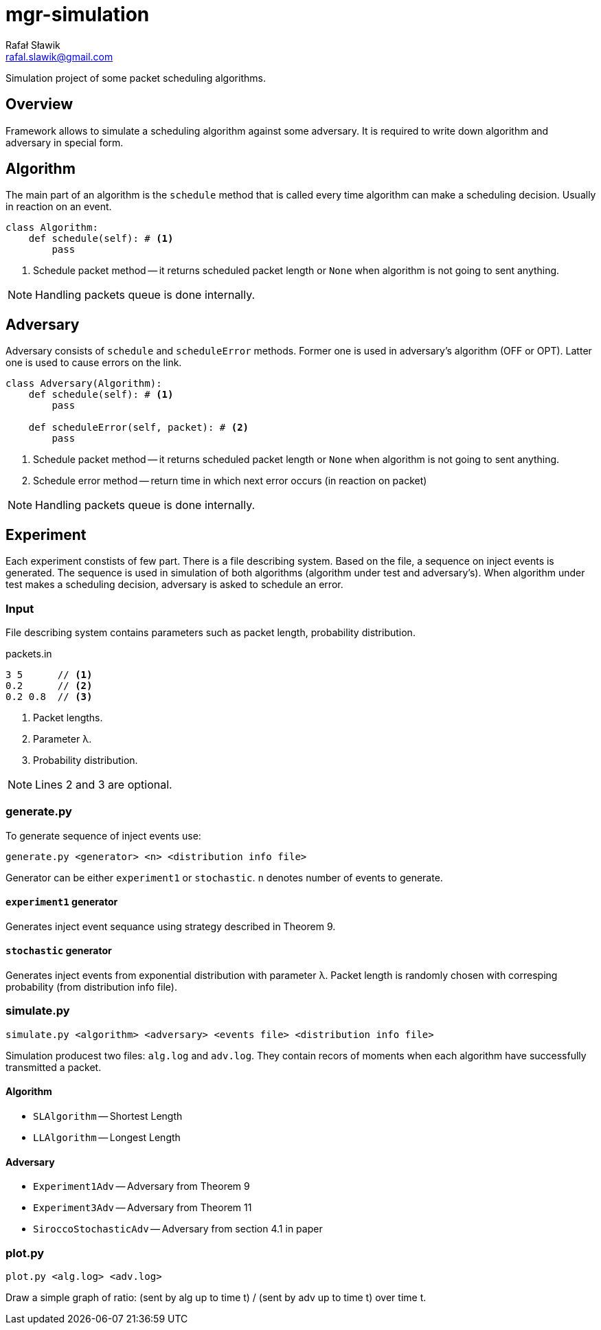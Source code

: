 = mgr-simulation
:icons: font
Rafał Sławik <rafal.slawik@gmail.com>

Simulation project of some packet scheduling algorithms.

== Overview

Framework allows to simulate a scheduling algorithm against some adversary.
It is required to write down algorithm and adversary in special form.

== Algorithm

The main part of an algorithm is the `schedule` method that is called every time algorithm can make a scheduling decision.
Usually in reaction on an event.

[source,python]
----
class Algorithm:
    def schedule(self): # <1>
        pass
----
<1> Schedule packet method -- it returns scheduled packet length or `None` when algorithm is not going to sent anything.

NOTE: Handling packets queue is done internally.

== Adversary

Adversary consists of `schedule` and `scheduleError` methods.
Former one is used in adversary's algorithm (OFF or OPT).
Latter one is used to cause errors on the link.

[source,python]
----
class Adversary(Algorithm):
    def schedule(self): # <1>
        pass

    def scheduleError(self, packet): # <2>
        pass
----
<1> Schedule packet method -- it returns scheduled packet length or `None` when algorithm is not going to sent anything.
<2> Schedule error method -- return time in which next error occurs (in reaction on packet)

NOTE: Handling packets queue is done internally.

== Experiment

Each experiment constists of few part.
There is a file describing system.
Based on the file, a sequence on inject events is generated.
The sequence is used in simulation of both algorithms (algorithm under test and adversary's).
When algorithm under test makes a scheduling decision, adversary is asked to schedule an error.

=== Input

File describing system contains parameters such as packet length, probability distribution.

.packets.in
----
3 5      // <1>
0.2      // <2>
0.2 0.8  // <3>
----
<1> Packet lengths.
<2> Parameter &#955;.
<3> Probability distribution.

NOTE: Lines 2 and 3 are optional.

=== generate.py

To generate sequence of inject events use:

 generate.py <generator> <n> <distribution info file>

Generator can be either `experiment1` or `stochastic`.
`n` denotes number of events to generate.

==== `experiment1` generator

Generates inject event sequance using strategy described in Theorem 9.

==== `stochastic` generator

Generates inject events from exponential distribution with parameter &#955;.
Packet length is randomly chosen with corresping probability (from distribution info file).

=== simulate.py

 simulate.py <algorithm> <adversary> <events file> <distribution info file>

Simulation producest two files: `alg.log` and `adv.log`.
They contain recors of moments when each algorithm have successfully transmitted a packet.

==== Algorithm

* `SLAlgorithm` -- Shortest Length
* `LLAlgorithm` -- Longest Length

==== Adversary

* `Experiment1Adv` -- Adversary from Theorem 9
* `Experiment3Adv` -- Adversary from Theorem 11
* `SiroccoStochasticAdv` -- Adversary from section 4.1 in paper

=== plot.py

 plot.py <alg.log> <adv.log>

Draw a simple graph of ratio: (sent by alg up to time t) / (sent by adv up to time t) over time t.
